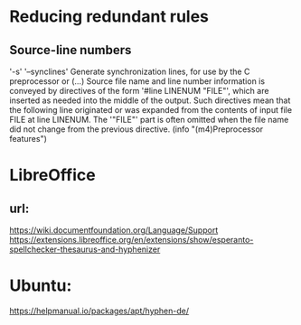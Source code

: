 * Reducing redundant rules

** Source-line numbers
'-s'
'--synclines'
     Generate synchronization lines, for use by the C preprocessor or
     (...) Source file name and line number
     information is conveyed by directives of the form '#line LINENUM
     "FILE"', which are inserted as needed into the middle of the
     output.  Such directives mean that the following line originated or
     was expanded from the contents of input file FILE at line LINENUM.
     The '"FILE"' part is often omitted when the file name did not
     change from the previous directive.
     (info "(m4)Preprocessor features")
* LibreOffice
** url:
https://wiki.documentfoundation.org/Language/Support
https://extensions.libreoffice.org/en/extensions/show/esperanto-spellchecker-thesaurus-and-hyphenizer

* Ubuntu:
https://helpmanual.io/packages/apt/hyphen-de/


